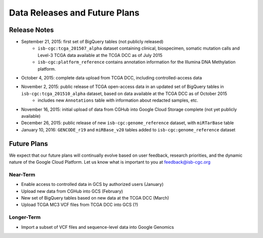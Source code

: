 ******************************
Data Releases and Future Plans
******************************

Release Notes
#############

* September 21, 2015: first set of BigQuery tables (not publicly released)
   * ``isb-cgc:tcga_201507_alpha`` dataset containing clinical, biospecimen, somatic mutation calls and Level-3 TCGA data available at the TCGA DCC as of July 2015
   * ``isb-cgc:platform_reference`` contains annotation information for the Illumina DNA Methylation platform.

* October 4, 2015: complete data upload from TCGA DCC, including controlled-access data

* November 2, 2015: public release of TCGA open-access data in an updated set of BigQuery tables in ``isb-cgc:tcga_201510_alpha`` dataset, based on data available at the TCGA DCC as of October 2015
   * includes new ``Annotations`` table with information about redacted samples, etc.

* November 16, 2015: initial upload of data from CGHub into Google Cloud Storage complete (not yet publicly available)

* December 26, 2015: public release of new ``isb-cgc:genome_reference`` dataset, with ``miRTarBase`` table

* January 10, 2016: ``GENCODE_r19`` and ``miRBase_v20`` tables added to ``isb-cgc:genome_reference`` dataset

Future Plans
############

We expect that our future plans will continually evolve based on user feedback, research priorities, and the dynamic nature of the Google Cloud Platform.  Let us know what is important to you at feedback@isb-cgc.org

Near-Term
=========

* Enable access to controlled data in GCS by authorized users (January)
* Upload new data from CGHub into GCS (February)
* New set of BigQuery tables based on new data at the TCGA DCC (March)
* Upload TCGA MC3 VCF files from TCGA DCC into GCS (?)

Longer-Term
===========

* Import a subset of VCF files and sequence-level data into Google Genomics

